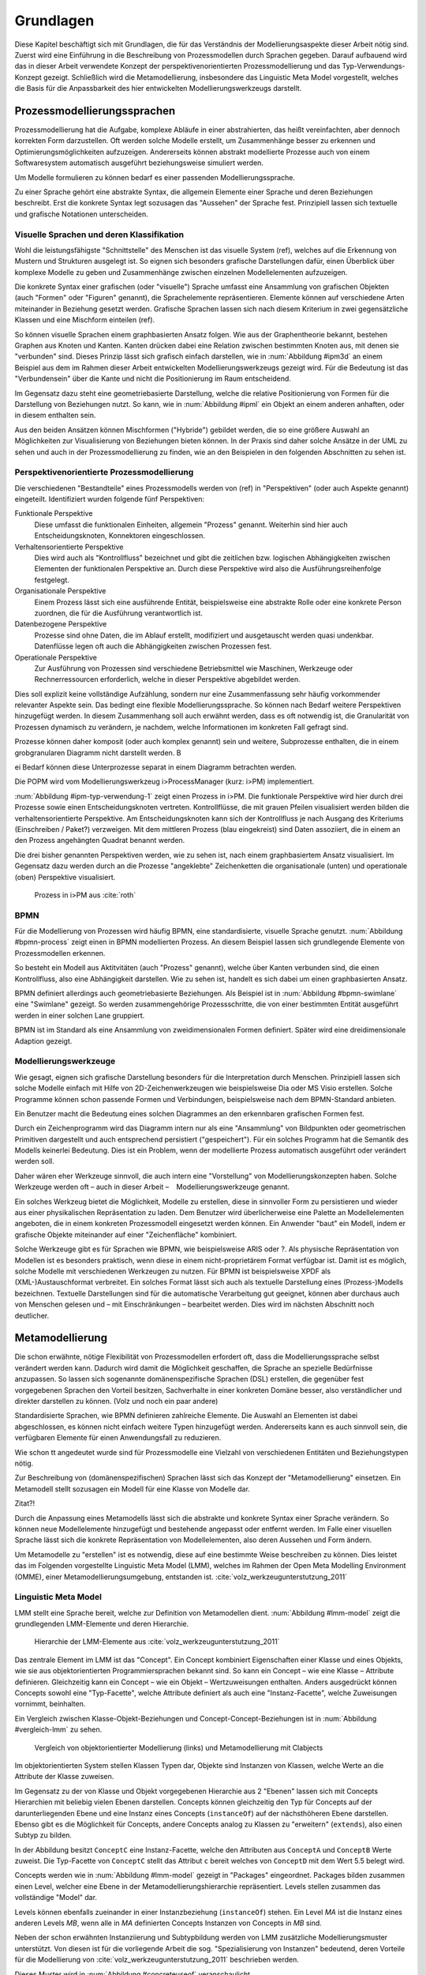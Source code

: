 **********
Grundlagen
**********

Diese Kapitel beschäftigt sich mit Grundlagen, die für das Verständnis der Modellierungsaspekte dieser Arbeit nötig sind. 
Zuerst wird eine Einführung in die Beschreibung von Prozessmodellen durch Sprachen gegeben. 
Darauf aufbauend wird das in dieser Arbeit verwendete Konzept der perspektivenorientierten Prozessmodellierung und das Typ-Verwendungs-Konzept gezeigt.
Schließlich wird die Metamodellierung, insbesondere das Linguistic Meta Model vorgestellt, welches die Basis für die Anpassbarkeit des hier entwickelten Modellierungswerkzeugs darstellt.

Prozessmodellierungssprachen
============================

Prozessmodellierung hat die Aufgabe, komplexe Abläufe in einer abstrahierten, das heißt vereinfachten, aber dennoch korrekten Form darzustellen.
Oft werden solche Modelle erstellt, um Zusammenhänge besser zu erkennen und Optimierungsmöglichkeiten aufzuzeigen.
Andererseits können abstrakt modellierte Prozesse auch von einem Softwaresystem automatisch ausgeführt beziehungsweise simuliert werden.

Um Modelle formulieren zu können bedarf es einer passenden Modellierungssprache. 

Zu einer Sprache gehört eine abstrakte Syntax, die allgemein Elemente einer Sprache und deren Beziehungen beschreibt.
Erst die konkrete Syntax legt sozusagen das "Aussehen" der Sprache fest. 
Prinzipiell lassen sich textuelle und grafische Notationen unterscheiden. 

Visuelle Sprachen und deren Klassifikation
------------------------------------------

Wohl die leistungsfähigste "Schnittstelle" des Menschen ist das visuelle System (ref), welches auf die Erkennung von Mustern und Strukturen ausgelegt ist.
So eignen sich besonders grafische Darstellungen dafür, einen Überblick über komplexe Modelle zu geben und Zusammenhänge zwischen einzelnen Modellelementen aufzuzeigen.

Die konkrete Syntax einer grafischen (oder "visuelle") Sprache umfasst eine Ansammlung von grafischen Objekten (auch "Formen" oder "Figuren" genannt), die Sprachelemente repräsentieren.
Elemente können auf verschiedene Arten miteinander in Beziehung gesetzt werden. 
Grafische Sprachen lassen sich nach diesem Kriterium in zwei gegensätzliche Klassen und eine Mischform einteilen (ref).

So können visuelle Sprachen einem graphbasierten Ansatz folgen.
Wie aus der Graphentheorie bekannt, bestehen Graphen aus Knoten und Kanten. Kanten drücken dabei eine Relation zwischen bestimmten Knoten aus, mit denen sie "verbunden" sind.
Dieses Prinzip lässt sich grafisch einfach darstellen, wie in :num:`Abbildung #ipm3d` an einem Beispiel aus dem im Rahmen dieser Arbeit entwickelten Modellierungswerkzeugs gezeigt wird.
Für die Bedeutung ist das "Verbundensein" über die Kante und nicht die Positionierung im Raum entscheidend.

Im Gegensatz dazu steht eine geometriebasierte Darstellung, welche die relative Positionierung von Formen für die Darstellung von Beziehungen nutzt.
So kann, wie in :num:`Abbildung #ipml` ein Objekt an einem anderen anhaften, oder in diesem enthalten sein.

Aus den beiden Ansätzen können Mischformen ("Hybride") gebildet werden, die so eine größere Auswahl an Möglichkeiten zur Visualisierung von Beziehungen bieten können.
In der Praxis sind daher solche Ansätze in der UML zu sehen und auch in der Prozessmodellierung zu finden, wie an den Beispielen in den folgenden Abschnitten zu sehen ist.

.. _popm:

Perspektivenorientierte Prozessmodellierung
-------------------------------------------

Die verschiedenen "Bestandteile" eines Prozessmodells werden von (ref) in "Perspektiven" (oder auch Aspekte genannt) eingeteilt. Identifiziert wurden folgende fünf Perspektiven:

Funktionale Perspektive 
    Diese umfasst die funktionalen Einheiten, allgemein "Prozess" genannt. Weiterhin sind hier auch Entscheidungsknoten, Konnektoren eingeschlossen.

Verhaltensorientierte Perspektive 
    Dies wird auch als "Kontrollfluss" bezeichnet und gibt die zeitlichen bzw. logischen Abhängigkeiten zwischen Elementen der funktionalen Perspektive an. Durch diese Perspektive wird also die Ausführungsreihenfolge festgelegt. 

Organisationale Perspektive 
    Einem Prozess lässt sich eine ausführende Entität, beispielsweise eine abstrakte Rolle oder eine konkrete Person zuordnen, die für die Ausführung verantwortlich ist.

Datenbezogene Perspektive 
    Prozesse sind ohne Daten, die im Ablauf erstellt, modifiziert und ausgetauscht werden quasi undenkbar. Datenflüsse legen oft auch die Abhängigkeiten zwischen Prozessen fest.

Operationale Perspektive 
    Zur Ausführung von Prozessen sind verschiedene Betriebsmittel wie Maschinen, Werkzeuge oder Rechnerressourcen erforderlich, welche in dieser Perspektive abgebildet werden.

Dies soll explizit keine vollständige Aufzählung, sondern nur eine Zusammenfassung sehr häufig vorkommender relevanter Aspekte sein. 
Das bedingt eine flexible Modellierungssprache. So können nach Bedarf weitere Perspektiven hinzugefügt werden.
In diesem Zusammenhang soll auch erwähnt werden, dass es oft notwendig ist, die Granularität von Prozessen dynamisch zu verändern, je nachdem, welche Informationen im konkreten Fall gefragt sind. 

Prozesse können daher komposit (oder auch komplex genannt) sein und weitere, Subprozesse enthalten, die in einem grobgranularen Diagramm nicht darstellt werden. B

ei Bedarf können diese Unterprozesse separat in einem Diagramm betrachten werden.

Die POPM wird vom Modellierungswerkzeug i>ProcessManager (kurz: i>PM) implementiert. 

:num:`Abbildung #ipm-typ-verwendung-1` zeigt einen Prozess in i>PM. 
Die funktionale Perspektive wird hier durch drei Prozesse sowie einen Entscheidungsknoten vertreten. 
Kontrollflüsse, die mit grauen Pfeilen visualisiert werden bilden die verhaltensorientierte Perspektive.
Am Entscheidungsknoten kann sich der Kontrollfluss je nach Ausgang des Kriteriums (Einschreiben / Paket?) verzweigen.
Mit dem mittleren Prozess (blau eingekreist) sind Daten assoziiert, die in einem an den Prozess angehängten Quadrat benannt werden.

Die drei bisher genannten Perspektiven werden, wie zu sehen ist, nach einem graphbasiertem Ansatz visualisiert. 
Im Gegensatz dazu werden durch an die Prozesse "angeklebte" Zeichenketten die organisationale (unten) und operationale (oben) Perspektive visualisiert.

.. _ipm-process:

.. figure:: _static/ext_pics/ipm-process.png
    :height: 8cm

    Prozess in i>PM aus :cite:`roth`

BPMN
----

Für die Modellierung von Prozessen wird häufig BPMN, eine standardisierte, visuelle Sprache genutzt. 
:num:`Abbildung #bpmn-process` zeigt einen in BPMN modellierten Prozess.
An diesem Beispiel lassen sich grundlegende Elemente von Prozessmodellen erkennen.

So besteht ein Modell aus Aktitvitäten (auch "Prozess" genannt), welche über Kanten verbunden sind, die einen Kontrollfluss, also eine Abhängigkeit darstellen.
Wie zu sehen ist, handelt es sich dabei um einen graphbasierten Ansatz.

BPMN definiert allerdings auch geometriebasierte Beziehungen. Als Beispiel ist in :num:`Abbildung #bpmn-swimlane` eine "Swimlane" gezeigt.
So werden zusammengehörige Prozessschritte, die von einer bestimmten Entität ausgeführt werden in einer solchen Lane gruppiert.

BPMN ist im Standard als eine Ansammlung von zweidimensionalen Formen definiert. Später wird eine dreidimensionale Adaption gezeigt.


Modellierungswerkzeuge
----------------------

Wie gesagt, eignen sich grafische Darstellung besonders für die Interpretation durch Menschen. 
Prinzipiell lassen sich solche Modelle einfach mit Hilfe von 2D-Zeichenwerkzeugen wie beispielsweise Dia oder MS Visio erstellen.
Solche Programme können schon passende Formen und Verbindungen, beispielsweise nach dem BPMN-Standard anbieten. 

Ein Benutzer macht die Bedeutung eines solchen Diagrammes an den erkennbaren grafischen Formen fest.

Durch ein Zeichenprogramm wird das Diagramm intern nur als eine "Ansammlung" von Bildpunkten oder geometrischen Primitiven dargestellt und auch entsprechend persistiert ("gespeichert").
Für ein solches Programm hat die Semantik des Modells keinerlei Bedeutung. 
Dies ist ein Problem, wenn der modellierte Prozess automatisch ausgeführt oder verändert werden soll.

Daher wären eher Werkzeuge sinnvoll, die auch intern eine "Vorstellung" von Modellierungskonzepten haben. 
Solche Werkzeuge werden oft – auch in dieser Arbeit – Modellierungswerkzeuge genannt.

Ein solches Werkzeug bietet die Möglichkeit, Modelle zu erstellen, diese in sinnvoller Form zu persistieren und wieder aus einer physikalischen Repräsentation zu laden. 
Dem Benutzer wird überlicherweise eine Palette an Modellelementen angeboten, die in einem konkreten Prozessmodell eingesetzt werden können. 
Ein Anwender "baut" ein Modell, indem er grafische Objekte miteinander auf einer "Zeichenfläche" kombiniert.

Solche Werkzeuge gibt es für Sprachen wie BPMN, wie beispielsweise ARIS oder ?.
Als physische Repräsentation von Modellen ist es besonders praktisch, wenn diese in einem nicht-proprietärem Format verfügbar ist. 
Damit ist es möglich, solche Modelle mit verschiedenen Werkzeugen zu nutzen. 
Für BPMN ist beispielsweise XPDF als (XML-)Austauschformat verbreitet. Ein solches Format lässt sich auch als textuelle Darstellung eines (Prozess-)Modells bezeichnen.
Textuelle Darstellungen sind für die automatische Verarbeitung gut geeignet, können aber durchaus auch von Menschen gelesen und – mit Einschränkungen – bearbeitet werden.
Dies wird im nächsten Abschnitt noch deutlicher.

.. _metamodellierung:

Metamodellierung
================

Die schon erwähnte, nötige Flexibilität von Prozessmodellen erfordert oft, dass die Modellierungssprache selbst verändert werden kann. 
Dadurch wird damit die Möglichkeit geschaffen, die Sprache an spezielle Bedürfnisse anzupassen. 
So lassen sich sogenannte domänenspezifische Sprachen (DSL) erstellen, die gegenüber fest vorgegebenen Sprachen den Vorteil besitzen, Sachverhalte in einer konkreten Domäne besser, also verständlicher und direkter darstellen zu können. (Volz und noch ein paar andere) 

Standardisierte Sprachen, wie BPMN definieren zahlreiche Elemente. Die Auswahl an Elementen ist dabei abgeschlossen, es können nicht einfach weitere Typen hinzugefügt werden.
Andererseits kann es auch sinnvoll sein, die verfügbaren Elemente für einen Anwendungsfall zu reduzieren.

Wie schon tt angedeutet wurde sind für Prozessmodelle eine Vielzahl von verschiedenen Entitäten und Beziehungstypen nötig.

Zur Beschreibung von (domänenspezifischen) Sprachen lässt sich das Konzept der "Metamodellierung" einsetzen.
Ein Metamodell stellt sozusagen ein Modell für eine Klasse von Modelle dar.

Zitat?!

Durch die Anpassung eines Metamodells lässt sich die abstrakte und konkrete Syntax einer Sprache verändern. 
So können neue Modellelemente hinzugefügt und bestehende angepasst oder entfernt werden. 
Im Falle einer visuellen Sprache lässt sich die konkrete Repräsentation von Modellelementen, also deren Aussehen und Form ändern.

Um Metamodelle zu "erstellen" ist es notwendig, diese auf eine bestimmte Weise beschreiben zu können. 
Dies leistet das im Folgenden vorgestellte Linguistic Meta Model (LMM), welches im Rahmen der Open Meta Modelling Environment (OMME), einer Metamodellierungsumgebung, entstanden ist. :cite:`volz_werkzeugunterstutzung_2011`

.. _lmm:

Linguistic Meta Model
---------------------

LMM stellt eine Sprache bereit, welche zur Definition von Metamodellen dient. 
:num:`Abbildung #lmm-model` zeigt die grundlegenden LMM-Elemente und deren Hierarchie.

.. _lmm-model:

.. figure:: _static/ext_pics/bernhard-lmmmodel.eps
    :height: 6cm

    Hierarchie der LMM-Elemente aus :cite:`volz_werkzeugunterstutzung_2011`


Das zentrale Element im LMM ist das "Concept". 
Ein Concept kombiniert Eigenschaften einer Klasse und eines Objekts, wie sie aus objektorientierten Programmiersprachen bekannt sind.
So kann ein Concept – wie eine Klasse – Attribute definieren. Gleichzeitig kann ein Concept – wie ein Objekt –  Wertzuweisungen enthalten.
Anders ausgedrückt können Concepts sowohl eine "Typ-Facette", welche Attribute definiert als auch eine "Instanz-Facette", welche Zuweisungen vornimmt, beinhalten.

Ein Vergleich zwischen Klasse-Objekt-Beziehungen und Concept-Concept-Beziehungen  ist in :num:`Abbildung #vergleich-lmm` zu sehen.

.. _lmm-model:

.. figure:: _static/ext_pics/vergleich_lmm.eps
    :height: 8cm

    Vergleich von objektorientierter Modellierung (links) und Metamodellierung mit Clabjects


Im objektorientierten System stellen Klassen Typen dar, Objekte sind Instanzen von Klassen, welche Werte an die Attribute der Klasse zuweisen.

Im Gegensatz zu der von Klasse und Objekt vorgegebenen Hierarchie aus 2 "Ebenen" lassen sich mit Concepts Hierarchien mit beliebig vielen Ebenen darstellen. 
Concepts können gleichzeitig den Typ für Concepts auf der darunterliegenden Ebene und eine Instanz eines Concepts (``instanceOf``) auf der nächsthöheren Ebene darstellen.
Ebenso gibt es die Möglichkeit für Concepts, andere Concepts analog zu Klassen zu "erweitern" (``extends``), also einen Subtyp zu bilden. 

In der Abbildung besitzt ``ConceptC`` eine Instanz-Facette, welche den Attributen aus ``ConceptA`` und ``ConceptB`` Werte zuweist.
Die Typ-Facette von ``ConceptC`` stellt das Attribut ``c`` bereit welches von ``ConceptD`` mit dem Wert 5.5 belegt wird.

Concepts werden wie in :num:`Abbildung #lmm-model` gezeigt in "Packages" eingeordnet. Packages bilden zusammen einen Level, welcher eine Ebene in der Metamodellierungshierarchie repräsentiert.
Levels stellen zusammen das vollständige "Model" dar.

Levels können ebenfalls zueinander in einer Instanzbeziehung (``instanceOf``) stehen. 
Ein Level *MA* ist die Instanz eines anderen Levels *MB*, wenn alle in *MA* definierten Concepts Instanzen von Concepts in *MB* sind.

Neben der schon erwähnten Instanziierung und Subtypbildung werden von LMM zusätzliche Modellierungsmuster unterstützt. 
Von diesen ist für die vorliegende Arbeit die sog. "Spezialisierung von Instanzen"  bedeutend, deren Vorteile für die Modellierung von :cite:`volz_werkzeugunterstutzung_2011` beschrieben werden.

Dieses Muster wird in :num:`Abbildung #concreteuseof` veranschaulicht.

.. _concreteuseof:

.. figure:: _static/ext_pics/concreteuseof.eps
    :height: 8cm

    Instanz-Spezialisierung ausgehend von ConceptD

In der Abbildung spezialisiert ``UseA`` ``ConceptD`` (``concreteUseOf``). ``UseA`` übernimmt dabei alle Zuweisungen von ``ConceptD``, damit hat das Attribut in ``UseA`` ebenfalls den Wert 5.5.
``UseB`` dagegen setzt wiederum einen Wert für das Attribut ``c``. Das heißt, dass in ``UseB`` die bisherige Zuweisung "überschrieben" wird und damit den Wert 0 hat.
Für ``ConceptD`` ändert sich dabei nichts; die Überschreibung wirkt sich nur in ``UseB`` aus.

In LMM lässt sich für Attribute festlegen, inwieweit das Überschreiben von Werten zulässig ist und welche Bedeutung dies hat. 
Für die vorliegende Arbeit wird aber immer angenommen, dass Werte überschrieben werden dürfen.

Die textuelle Darstellung von LMM-Modellen erfolgt mit der Sprache Linguistic Meta Language (LML) :cite:`volz_werkzeugunterstutzung_2011`, deren Syntax an bekannte Programmiersprachen wie C++ oder C# angelehnt ist.
Hier ist ein Beispiel für ein einfaches Modell in textueller Form zu sehen:

MDF
---

Ebenfalls als Teil der Metamodellierungsumgebung OMME ist das Model Designer Framework (MDF) :cite:`roth` entstanden. Dieses erlaubt es, Modell-Editoren mit Hilfe von Metamodellen zu spezifizieren.
So lassen sich grafische Modellierungswerkzeuge auf Basis von MDF für beliebige (domänenspezifische) Modellierungssprachen erstellen.

:num:`Abbildung #mdf-hierarchie` zeigt die in MDF verwendeten Modelle. Hier sollen nur kurz die für die vorliegende Arbeit wichtigsten Aspekte verdeutlicht werden.
Details können bei :cite:`roth` im Kapitel 5, Modellhierarchie nachgelesen werden.

Der *Domain-Model-Stack* (links) enthält alle Modelle, die für die Domäne relevant sind. 
Das *Domain-Metamodel* legt die Elemente der domänenspezifische Sprache fest, welche im *Domain-Model* genutzt werden um ein Modell zu beschreiben.

Rechts wird der *Designer-Model-Stack* gezeigt, der den Editor für die Dömane spezifiziert. 
Das *Graphical-Definition-Model* beschreibt Figuren, die sich für die Visualisierung der Domäne einsetzen lassen. 
Figuren werden über das *Editor-Definition-Model* mit den Domänenmodellelementen verbunden. So wird die grafische Repräsentation der Modellelemente im Editor festgelegt.

:num:`Abbildung #ipm-typ-verwendung-1` und :num:`Abbildung #ipm-typ-verwendung-2` zeigen Prozesse, die in einem mit MDF definierten Editor ("i>PM2") für die :ref:`POPM <popm>` erstellt wurden. 
Die Visualisierung ist ähnlich zu dem vorher vorgestellten i>PM, jedoch werden hier operationale und organisationale Perspektive durch geometrisches "Enthaltensein" im Prozess dargestellt.

Typ-Verwendungskonzept
^^^^^^^^^^^^^^^^^^^^^^

An den Abbildungen lässt sich ein weiteres wichtiges Konzept – das "Typ-Verwendungs-Konzept" – welches von diesem Werkzeug umgesetzt wird zeigen. 

Das Grundprinzip des Typ-Verwendungs-Konzeptes ist es, einmal erstellte Objekte in unterschiedlichen Kontexten zu verwenden. 

:num:`Abbildung #ipm-typ-verwendung-1` zeigt den Prozess "Notiz aufnehmen" (*A*). 
Nun wird eine sehr ähnliche Funktionalität für einen anderen Prozess benötigt, der in :num:`Abbildung #ipm-typ-verwendung-2` gezeigt ist. 
Hier ist der Prozess "Notiz erstellten / ergänzen" (*B*) zu sehen. 
Um diesen Prozess zu definieren könnte nun ein komplett neues "Objekt" erstellt werden.
Es ist allerdings schon ein "Objekt" mit nahezu gleichen Eigenschaften vorhanden, nämlich der vorher genannte Prozess *A*. 
Wie in der Informatik üblich wäre es wünschenwert, solche Redundanzen zu vermeiden und die "Wiederverwendbarkeit" zu erhöhen.

Dazu kann ein "Typ" definiert werden, vom dem mehrere "Verwendungen" erstellt werden, die dann in mehreren Kontexten eingesetzt werden können.
Hier könnte beispielsweise der Typ T angelegt werden. T ist eine "Instanz" eines Prozesses.
T legt fest, dass die Funktion des Prozesses "Notiz aufnehmen" (also der auf der Figur angezeigte Text) sein soll und "OneNote" und "Agent" mit ihm assoziiert sind.
*A* kann nun direkt als Verwendung von T gesehen werden. *A* übernimmt alle Eigenschaften von T.

Um den Prozess *B* darzustellen müssen jedoch zwei Änderungen vorgenommen werden. 
Das ist möglich, da eine Verwendung Werte des Typs überschreiben kann. 
So wird also in der Verwendung für *B* einfach die vordefinierte Funktion durch "Notiz erstellen / ergänzen" ersetzt und "Outlook" zu den operationalen Einheiten hinzugefügt.

.. _ipm-typ-verwendung-1:

.. figure:: _static/ext_pics/ipm2-process-verwendung_2.png
    :height: 10cm

    Prozess in i>PM2 aus :cite:`volz_werkzeugunterstutzung_2011`


.. _ipm-typ-verwendung-2:

.. figure:: _static/ext_pics/ipm2-typ-verwendung_1.png
    :height: 10cm

    Prozess mit angepasster Verwendung  aus :cite:`volz_werkzeugunterstutzung_2011`

Offensichtlich lässt sich dieses Konzept mit dem in :ref:`LMM <lmm>` eingeführten Modellierungsmuster der **Instanz-Spezialisierung** leicht realisieren.
Dieses Konzept wird auch in der vorliegenden Arbeit für die Modellierung von Prozessen genutzt.

Nach der Terminilogie des Typ-Verwendungs-Konzepts ist in der früher gezeigten :num:`Abbildung #concreteuseof` ``ConceptD`` ein "Typ", ``UseA`` und ``UseB`` sind "Verwendungen" davon.


